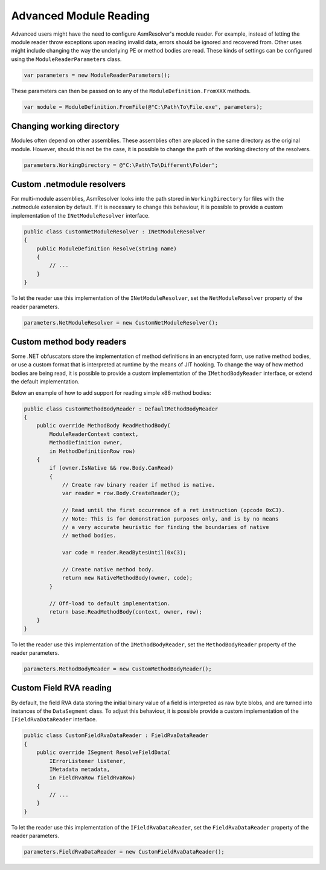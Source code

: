 Advanced Module Reading
=======================

Advanced users might have the need to configure AsmResolver's module reader. For example, instead of letting the module reader throw exceptions upon reading invalid data, errors should be ignored and recovered from. Other uses might include changing the way the underlying PE or method bodies are read. These kinds of settings can be configured using the ``ModuleReaderParameters`` class.

.. code-block:: csharp

    var parameters = new ModuleReaderParameters();

These parameters can then be passed on to any of the ``ModuleDefinition.FromXXX`` methods.

.. code-block:: csharp

    var module = ModuleDefinition.FromFile(@"C:\Path\To\File.exe", parameters);


Changing working directory
--------------------------

Modules often depend on other assemblies. These assemblies often are placed in the same directory as the original module. However, should this not be the case, it is possible to change the path of the working directory of the resolvers.

.. code-block:: csharp

    parameters.WorkingDirectory = @"C:\Path\To\Different\Folder";


Custom .netmodule resolvers
---------------------------

For multi-module assemblies, AsmResolver looks into the path stored in ``WorkingDirectory`` for files with the .netmodule extension by default. If it is necessary to change this behaviour, it is possible to provide a custom implementation of the ``INetModuleResolver`` interface.

.. code-block:: csharp

    public class CustomNetModuleResolver : INetModuleResolver
    {
        public ModuleDefinition Resolve(string name)
        {
            // ...
        }
    }

To let the reader use this implementation of the ``INetModuleResolver``, set the ``NetModuleResolver`` property of the reader parameters.

.. code-block:: csharp

    parameters.NetModuleResolver = new CustomNetModuleResolver();


Custom method body readers 
--------------------------

Some .NET obfuscators store the implementation of method definitions in an encrypted form, use native method bodies, or use a custom format that is interpreted at runtime by the means of JIT hooking. To change the way of how method bodies are being read, it is possible to provide a custom implementation of the ``IMethodBodyReader`` interface, or extend the default implementation. 

Below an example of how to add support for reading simple x86 method bodies:

.. code-block:: csharp

    public class CustomMethodBodyReader : DefaultMethodBodyReader
    {
        public override MethodBody ReadMethodBody(
            ModuleReaderContext context, 
            MethodDefinition owner, 
            in MethodDefinitionRow row)
        {
            if (owner.IsNative && row.Body.CanRead) 
            {
                // Create raw binary reader if method is native.
                var reader = row.Body.CreateReader();

                // Read until the first occurrence of a ret instruction (opcode 0xC3).
                // Note: This is for demonstration purposes only, and is by no means
                // a very accurate heuristic for finding the boundaries of native
                // method bodies.

                var code = reader.ReadBytesUntil(0xC3); 

                // Create native method body.
                return new NativeMethodBody(owner, code);
            }

            // Off-load to default implementation.
            return base.ReadMethodBody(context, owner, row);
        }
    }


To let the reader use this implementation of the ``IMethodBodyReader``, set the ``MethodBodyReader`` property of the reader parameters.

.. code-block:: csharp

    parameters.MethodBodyReader = new CustomMethodBodyReader();


Custom Field RVA reading 
------------------------

By default, the field RVA data storing the initial binary value of a field is interpreted as raw byte blobs, and are turned into instances of the ``DataSegment`` class. To adjust this behaviour, it is possible provide a custom implementation of the ``IFieldRvaDataReader`` interface.


.. code-block:: csharp

    public class CustomFieldRvaDataReader : FieldRvaDataReader
    {
        public override ISegment ResolveFieldData(
            IErrorListener listener, 
            IMetadata metadata, 
            in FieldRvaRow fieldRvaRow)
        {
            // ...
        }
    }


To let the reader use this implementation of the ``IFieldRvaDataReader``, set the ``FieldRvaDataReader`` property of the reader parameters.

.. code-block:: csharp

    parameters.FieldRvaDataReader = new CustomFieldRvaDataReader();
